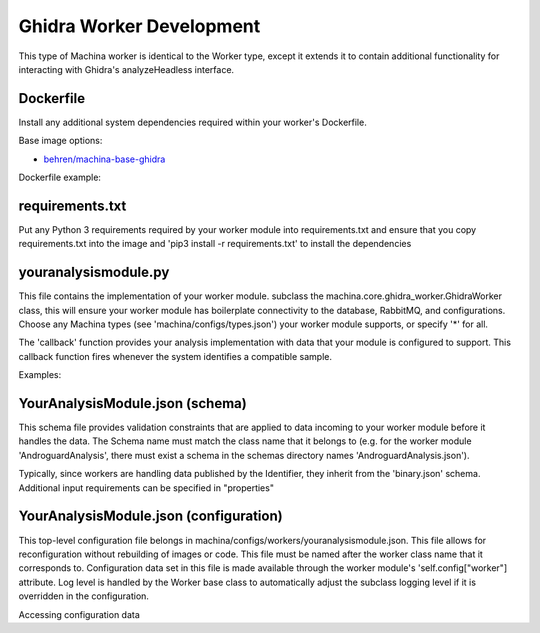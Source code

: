 Ghidra Worker Development
===================================

This type of Machina worker is identical to the Worker type, except it extends it to contain additional functionality for interacting with Ghidra's analyzeHeadless interface.


Dockerfile
-----------------------------------

Install any additional system dependencies required within your worker's Dockerfile.

Base image options:

- `behren/machina-base-ghidra <https://hub.docker.com/repository/docker/behren/machina-base-ghidra>`_

Dockerfile example:

.. code-block:: dockerfile
    :caption: example dockerfile

    FROM behren/machina-base-ghidra:latest
    ...
    RUN apt update && apt install libz-dev
    ...


requirements.txt
-----------------------------------

Put any Python 3 requirements required by your worker module into requirements.txt 
and ensure that you copy requirements.txt into the image and 'pip3 install -r requirements.txt' to install the dependencies

youranalysismodule.py
-----------------------------------

This file contains the implementation of your worker module. subclass the machina.core.ghidra_worker.GhidraWorker class, this will ensure your worker module has boilerplate connectivity to the database, RabbitMQ, and configurations.  
Choose any Machina types (see 'machina/configs/types.json') your worker module supports, or specify '*' for all. 


The 'callback' function provides your analysis implementation with data that your module is configured to support.  This callback function fires whenever the system identifies a compatible sample.

Examples:

.. code-block:: python3
    :caption: youranalysismodule.py handles elf data

    class YourAnalysisModule(GhidraWorker):
        types = ["elf"]

        def __init__(self, *args, **kwargs):
            super(YourAnalysisModule, self).__init__(*args, **kwargs)
            ...

        def callback(self, data, properties):

            # resolve path
            target = self.get_binary_path(data['ts'], data['hashes']['md5'])
            self.logger.info(f"resolved path: {target}")

            self.analyze_headless(
                str(Path(target).parent),
                f'proj-{data["hashes"]["md5"]}-{self.cls_name}',
                import_files=[target]
            )

YourAnalysisModule.json (schema)
-----------------------------------

This schema file provides validation constraints that are applied to data incoming to your worker module before it handles the data.  The Schema name must match the
class name that it belongs to (e.g. for the worker module 'AndroguardAnalysis', there must exist a schema in the schemas directory names 'AndroguardAnalysis.json').

Typically, since workers are handling data published by the Identifier, they inherit from the 'binary.json' schema. Additional input requirements can be specified in "properties"

.. code-block:: json
    :caption: YourAnalysisModule.json 

    {
        "allOf": [{ "$ref": "binary.json"}],
        "properties": {}
    }

YourAnalysisModule.json (configuration)
-----------------------------------

This top-level configuration file belongs in machina/configs/workers/youranalysismodule.json.  This file allows for reconfiguration without rebuilding of images or code.  This file
must be named after the worker class name that it corresponds to.  Configuration data set in this file is made available through the worker module's 'self.config["worker"] attribute.
Log level is handled by the Worker base class to automatically adjust the subclass logging level if it is overridden in the configuration.


.. code-block:: json
    :caption: YourAnalysisModule.json

    {
        "log_level": "debug",
        "analysis_timeout_per_file": 600
    }

Accessing configuration data

.. code-block:: python3
    :caption: YourAnalysisModule.py

    class YourAnalysisModule(Worker):
        types = ["elf"] 
    ...
    def callback(self, data, properties):
        self.logger.info(self.config['worker']['analysis_timeout_per_file'])

        # resolve path
        target = self.get_binary_path(data['ts'], data['hashes']['md5'])
        self.logger.info(f"resolved path: {target}")

        self.analyze_headless(
            str(Path(target).parent),
            f'proj-{data["hashes"]["md5"]}-{self.cls_name}',
            import_files=[target],
            analysis_timeout_per_file=self.config['worker']['analysis_timeout_per_file']
        )
